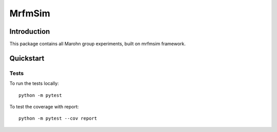 MrfmSim
=======

Introduction
------------

This package contains all Marohn group experiments, built on mrfmsim framework.

Quickstart
----------

Tests
^^^^^

To run the tests locally::

    python -m pytest

To test the coverage with report::

    python -m pytest --cov report
